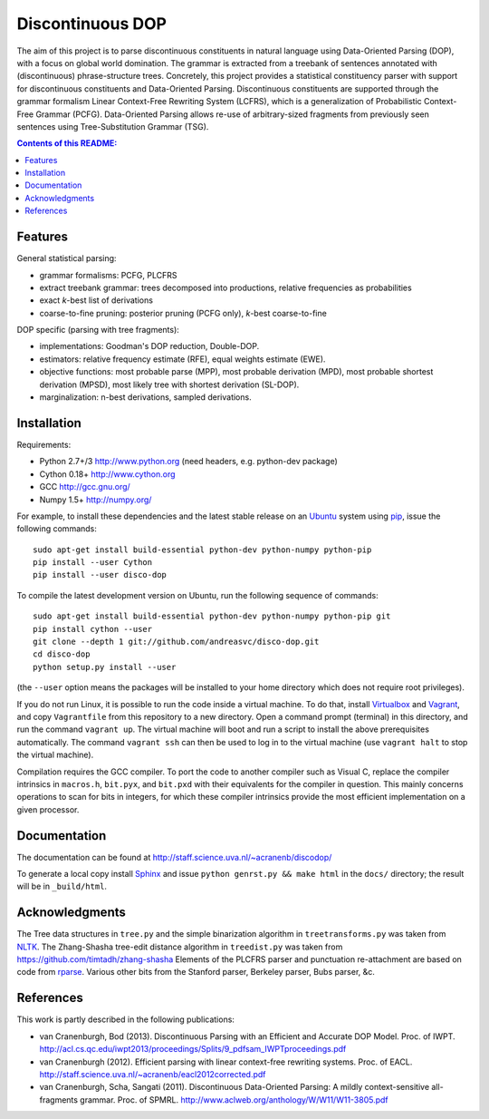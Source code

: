 =================
Discontinuous DOP
=================

.. image:: docs/images/disco-dop.png
   :align: right
   :alt: contrived discontinuous constituent for expository purposes.

The aim of this project is to parse discontinuous constituents in natural
language using Data-Oriented Parsing (DOP), with a focus on global world
domination. The grammar is extracted from a treebank of sentences annotated
with (discontinuous) phrase-structure trees. Concretely, this project provides
a statistical constituency parser with support for discontinuous constituents
and Data-Oriented Parsing. Discontinuous constituents are supported through the
grammar formalism Linear Context-Free Rewriting System (LCFRS), which is a
generalization of Probabilistic Context-Free Grammar (PCFG). Data-Oriented
Parsing allows re-use of arbitrary-sized fragments from previously seen
sentences using Tree-Substitution Grammar (TSG).

.. contents:: Contents of this README:
   :local:

Features
========
General statistical parsing:

- grammar formalisms: PCFG, PLCFRS
- extract treebank grammar: trees decomposed into productions, relative
  frequencies as probabilities
- exact *k*-best list of derivations
- coarse-to-fine pruning: posterior pruning (PCFG only),
  *k*-best coarse-to-fine

DOP specific (parsing with tree fragments):

- implementations: Goodman's DOP reduction, Double-DOP.
- estimators: relative frequency estimate (RFE), equal weights estimate (EWE).
- objective functions: most probable parse (MPP),
  most probable derivation (MPD), most probable shortest derivation (MPSD),
  most likely tree with shortest derivation (SL-DOP).
- marginalization: n-best derivations, sampled derivations.

.. image:: docs/images/runexp.png
   :alt: screenshot of parse tree produced by parser

Installation
============

Requirements:

- Python 2.7+/3   http://www.python.org (need headers, e.g. python-dev package)
- Cython 0.18+    http://www.cython.org
- GCC             http://gcc.gnu.org/
- Numpy 1.5+      http://numpy.org/

For example, to install these dependencies and the latest stable release on
an `Ubuntu <http://www.ubuntu.com>`_ system
using `pip <http://http://www.pip-installer.org>`_,
issue the following commands::

    sudo apt-get install build-essential python-dev python-numpy python-pip
    pip install --user Cython
    pip install --user disco-dop

To compile the latest development version on Ubuntu,
run the following sequence of commands::

    sudo apt-get install build-essential python-dev python-numpy python-pip git
    pip install cython --user
    git clone --depth 1 git://github.com/andreasvc/disco-dop.git
    cd disco-dop
    python setup.py install --user

(the ``--user`` option means the packages will be installed to your home
directory which does not require root privileges).

If you do not run Linux, it is possible to run the code inside a virtual machine.
To do that, install `Virtualbox <https://www.virtualbox.org/wiki/Downloads>`_
and `Vagrant <http://docs.vagrantup.com/v2/installation/>`_,
and copy ``Vagrantfile`` from this repository to a new directory. Open a
command prompt (terminal) in this directory, and run the command
``vagrant up``. The virtual machine will boot and run a script to install the
above prerequisites automatically. The command ``vagrant ssh`` can then be used
to log in to the virtual machine (use ``vagrant halt`` to stop the virtual
machine).

Compilation requires the GCC compiler. To port the code to another compiler such
as Visual C, replace the compiler intrinsics in ``macros.h``, ``bit.pyx``, and
``bit.pxd`` with their equivalents for the compiler in question. This mainly
concerns operations to scan for bits in integers, for which these compiler
intrinsics provide the most efficient implementation on a given processor.


Documentation
=============
The documentation can be found at http://staff.science.uva.nl/~acranenb/discodop/

To generate a local copy install `Sphinx <http://sphinx-doc.org/>`_
and issue ``python genrst.py && make html`` in the ``docs/`` directory; the
result will be in ``_build/html``.

Acknowledgments
===============

The Tree data structures in ``tree.py`` and the simple binarization algorithm in
``treetransforms.py`` was taken from `NLTK <http://www.nltk.org>`_.
The Zhang-Shasha tree-edit distance algorithm in ``treedist.py`` was taken from
https://github.com/timtadh/zhang-shasha
Elements of the PLCFRS parser and punctuation re-attachment are based on code from
`rparse <http://wolfgang-maier.de/rparse>`_. Various other bits from the
Stanford parser, Berkeley parser, Bubs parser, &c.

References
==========
This work is partly described in the following publications:

- van Cranenburgh, Bod (2013). Discontinuous Parsing with an Efficient and Accurate DOP Model.
  Proc. of IWPT.
  http://acl.cs.qc.edu/iwpt2013/proceedings/Splits/9_pdfsam_IWPTproceedings.pdf
- van Cranenburgh (2012). Efficient parsing with linear context-free rewriting
  systems. Proc. of EACL.
  http://staff.science.uva.nl/~acranenb/eacl2012corrected.pdf
- van Cranenburgh, Scha, Sangati (2011). Discontinuous Data-Oriented Parsing:
  A mildly context-sensitive all-fragments grammar. Proc. of SPMRL.
  http://www.aclweb.org/anthology/W/W11/W11-3805.pdf

